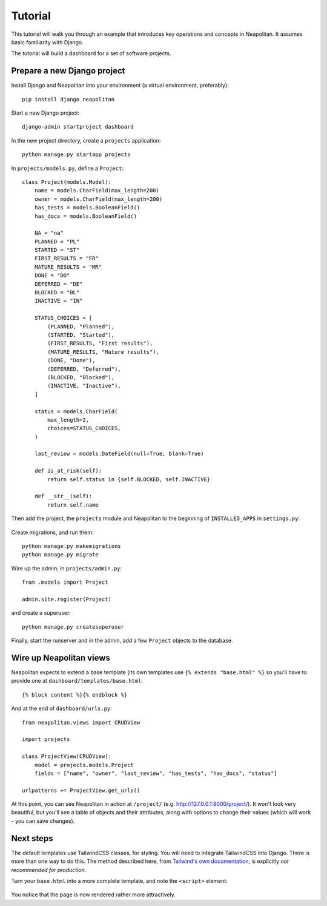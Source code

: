 .. _tutorial:

Tutorial
=========

This tutorial will walk you through an example that introduces key operations and
concepts in Neapolitan. It assumes basic familiarity with Django.

The tutorial will build a dashboard for a set of software projects.

Prepare a new Django project
----------------------------

Install Django and Neapolitan into your environment (a virtual environment, preferably)::

    pip install django neapolitan

Start a new Django project::

    django-admin startproject dashboard

In the new project directory, create a ``projects`` application::

    python manage.py startapp projects

In ``projects/models.py``, define a ``Project``::

    class Project(models.Model):
        name = models.CharField(max_length=200)
        owner = models.CharField(max_length=200)
        has_tests = models.BooleanField()
        has_docs = models.BooleanField()

        NA = "na"
        PLANNED = "PL"
        STARTED = "ST"
        FIRST_RESULTS = "FR"
        MATURE_RESULTS = "MR"
        DONE = "DO"
        DEFERRED = "DE"
        BLOCKED = "BL"
        INACTIVE = "IN"

        STATUS_CHOICES = [
            (PLANNED, "Planned"),
            (STARTED, "Started"),
            (FIRST_RESULTS, "First results"),
            (MATURE_RESULTS, "Mature results"),
            (DONE, "Done"),
            (DEFERRED, "Deferred"),
            (BLOCKED, "Blocked"),
            (INACTIVE, "Inactive"),
        ]

        status = models.CharField(
            max_length=2,
            choices=STATUS_CHOICES,
        )

        last_review = models.DateField(null=True, blank=True)

        def is_at_risk(self):
            return self.status in {self.BLOCKED, self.INACTIVE}

        def __str__(self):
            return self.name



Then add the project, the ``projects`` module and Neapolitan to the beginning of
``INSTALLED_APPS`` in ``settings.py``:

 .. code-block:: Python
   :emphasize-lines: 2-4

    INSTALLED_APPS = [
        'projects',
        'neapolitan',
        'dashboard',
        [...]
    ]

Create migrations, and run them::

    python manage.py makemigrations
    python manage.py migrate

Wire up the admin; in ``projects/admin.py``::

    from .models import Project

    admin.site.register(Project)

and create a superuser::

    python manage.py createsuperuser

Finally, start the runserver and in the admin, add a few ``Project`` objects to the database.


Wire up Neapolitan views
------------------------

Neapolitan expects to extend a base template (its own templates use
``{% extends "base.html" %}`` so you'll have to provide one at ``dashboard/templates/base.html``::

    {% block content %}{% endblock %}


And at the end of ``dashboard/urls.py``::

    from neapolitan.views import CRUDView

    import projects

    class ProjectView(CRUDView):
        model = projects.models.Project
        fields = ["name", "owner", "last_review", "has_tests", "has_docs", "status"]

    urlpatterns += ProjectView.get_urls()

At this point, you can see Neapolitan in action at ``/project/`` (e.g.
http://127.0.0.1:8000/project/). It won't look very beautiful, but you'll see
a table of objects and their attributes, along with options to change their values
(which will work - you can save changes).


Next steps
----------

The default templates use TailwindCSS classes, for styling. You will need to integrate
TailwindCSS into Django. There is more than one way to do this. The method described here,
from `Tailwind's own documentation <https://tailwindcss.com/docs/installation/play-cdn>`_,
is explicitly *not recommended for production*.

Turn your ``base.html`` into a more complete template, and note the ``<script>`` element:

 .. code-block:: html
   :emphasize-lines: 6

   <!doctype html>
    <html>
        <head>
            <meta charset="UTF-8">
            <meta name="viewport" content="width=device-width, initial-scale=1.0">
            <script src="https://cdn.tailwindcss.com"></script>
        </head>
        <body>
            {% block content %}{% endblock %}
        </body>
    </html>

You notice that the page is now rendered rather more attractively.


.. seealso::

    You can find more detailed information on using Tailwind with Django here: 
    `Integrate TailwindCSS into Django <https://noumenal.es/notes/tailwind/django-integration/>`_.
